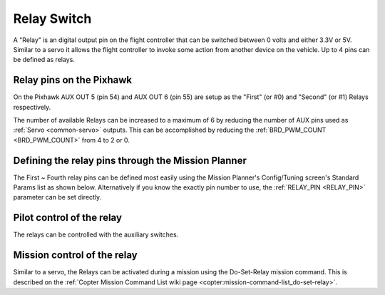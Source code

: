 .. _common-relay:

============
Relay Switch
============

A "Relay" is an digital output pin on the flight controller that can be switched between 0 volts and either 3.3V or 5V.  Similar to a servo it allows the flight controller to invoke some action from another device on the vehicle.  Up to 4 pins can be defined as relays.

Relay pins on the Pixhawk
=========================

On the Pixhawk AUX OUT 5 (pin 54) and AUX OUT 6 (pin 55) are setup as the "First" (or #0) and "Second" (or #1) Relays respectively.

.. image:: ../../../images/Relay_Pixhawk.jpg
    :target: ../_images/Relay_Pixhawk.jpg

The number of available Relays can be increased to a maximum of 6 by reducing the number of AUX pins used as :ref:`Servo <common-servo>` outputs.  This can be accomplished by reducing the :ref:`BRD_PWM_COUNT <BRD_PWM_COUNT>` from 4 to 2 or 0.

Defining the relay pins through the Mission Planner
===================================================

The First ~ Fourth relay pins can be defined most easily using the Mission Planner's Config/Tuning screen's Standard Params list as shown below.  Alternatively if you know the exactly pin number to use, the :ref:`RELAY_PIN <RELAY_PIN>` parameter can be set directly.

.. image:: ../../../images/Relay_SetupWithMP.png
    :target: ../_images/Relay_SetupWithMP.png

Pilot control of the relay
==========================

The relays can be controlled with the auxiliary switches.

.. image:: ../../../images/Relay_SetupCh7WithMP.png
    :target: ../_images/Relay_SetupCh7WithMP.png

Mission control of the relay
============================

Similar to a servo, the Relays can be activated during a mission using
the Do-Set-Relay mission command.  This is described on the :ref:`Copter Mission Command List wiki page <copter:mission-command-list_do-set-relay>`.
